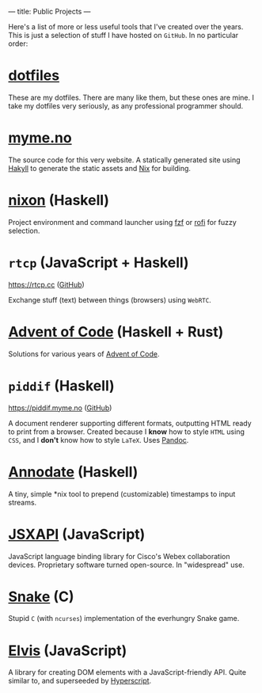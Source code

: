 ---
title: Public Projects
---

Here's a list of more or less useful tools that I've created over the years.
This is just a selection of stuff I have hosted on ~GitHub~. In no particular
order:

* [[https://github.com/myme/dotfiles][dotfiles]]

These are my dotfiles. There are many like them, but these ones are mine. I
take my dotfiles very seriously, as any professional programmer should.

* [[https://github.com/myme/myme.no][myme.no]]

The source code for this very website. A statically generated site using [[https://jaspervdj.be/hakyll/][Hakyll]]
to generate the static assets and [[https://nixos.org/][Nix]] for building.

* [[https://github.com/myme/nixon][nixon]] (Haskell)

Project environment and command launcher using [[https://github.com/junegunn/fzf][fzf]] or [[https://github.com/davatorium/rofi][rofi]] for fuzzy selection.

* ~rtcp~ (JavaScript + Haskell)

https://rtcp.cc ([[https://github.com/myme/rtcp][GitHub]])

Exchange stuff (text) between things (browsers) using ~WebRTC~.

* [[https://github.com/myme/aoc][Advent of Code]] (Haskell + Rust)

Solutions for various years of [[https://adventofcode.com/][Advent of Code]].

* ~piddif~ (Haskell)

https://piddif.myme.no ([[https://github.com/myme/piddif][GitHub]])

A document renderer supporting different formats, outputting HTML ready to print
from a browser. Created because I *know* how to style ~HTML~ using ~CSS~, and I
*don't* know how to style ~LaTeX~. Uses [[https://pandoc.org/][Pandoc]].

* [[https://github.com/myme/annodate][Annodate]] (Haskell)

A tiny, simple *nix tool to prepend (customizable) timestamps to input streams.

* [[https://github.com/cisco-ce/jsxapi][JSXAPI]] (JavaScript)

JavaScript language binding library for Cisco's Webex collaboration devices.
Proprietary software turned open-source. In "widespread" use.

* [[https://github.com/myme/Snake][Snake]] (C)

Stupid ~C~ (with ~ncurses~) implementation of the everhungry Snake game.

* [[https://github.com/myme/elvis][Elvis]] (JavaScript)

A library for creating DOM elements with a JavaScript-friendly API. Quite
similar to, and superseeded by [[https://github.com/hyperhype/hyperscript][Hyperscript]].

